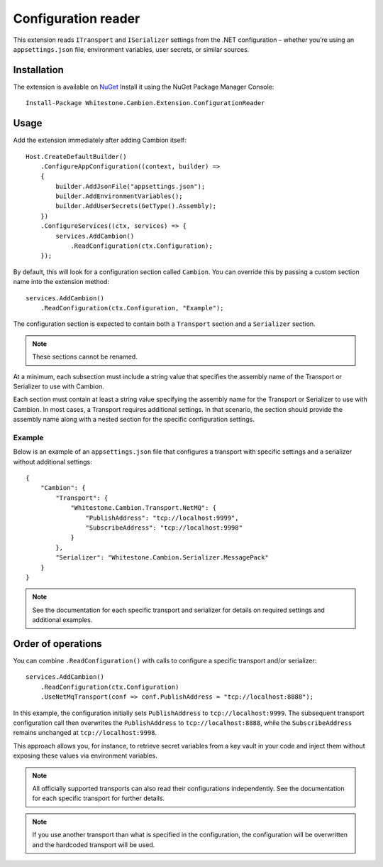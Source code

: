 .. _refConfigurationReader:

Configuration reader
---------------

This extension reads ``ITransport`` and ``ISerializer`` settings from the .NET configuration – whether
you’re using an ``appsettings.json`` file, environment variables, user secrets, or similar sources.

Installation
============

The extension is available on `NuGet <https://www.nuget.org/packages/Whitestone.Cambion.Extension.ConfigurationReader/>`_
Install it using the NuGet Package Manager Console:

::

    Install-Package Whitestone.Cambion.Extension.ConfigurationReader

Usage
=====

Add the extension immediately after adding Cambion itself:

::

    Host.CreateDefaultBuilder()
        .ConfigureAppConfiguration((context, builder) =>
        {
            builder.AddJsonFile("appsettings.json");
            builder.AddEnvironmentVariables();
            builder.AddUserSecrets(GetType().Assembly);
        })
        .ConfigureServices((ctx, services) => {
            services.AddCambion()
                .ReadConfiguration(ctx.Configuration);
        });

By default, this will look for a configuration section called ``Cambion``.
You can override this by passing a custom section name into the extension method:

::

    services.AddCambion()
        .ReadConfiguration(ctx.Configuration, "Example");

The configuration section is expected to contain both a ``Transport`` section and a ``Serializer`` section.

.. note:: These sections cannot be renamed.

At a minimum, each subsection must include a string value that specifies the assembly name of the Transport or Serializer to use with Cambion.

Each section must contain at least a string value specifying the assembly name for the Transport or Serializer
to use with Cambion.
In most cases, a Transport requires additional settings. In that scenario, the section should provide the assembly name
along with a nested section for the specific configuration settings.

Example
^^^^^^^

Below is an example of an ``appsettings.json`` file that configures a transport with specific settings
and a serializer without additional settings:

::

    {
        "Cambion": {
            "Transport": {
                "Whitestone.Cambion.Transport.NetMQ": {
                    "PublishAddress": "tcp://localhost:9999",
                    "SubscribeAddress": "tcp://localhost:9998"
                }
            },
            "Serializer": "Whitestone.Cambion.Serializer.MessagePack"
        }
    }

.. note:: See the documentation for each specific transport and serializer for details on required settings and additional examples.

Order of operations
===================

You can combine ``.ReadConfiguration()`` with calls to configure a specific transport and/or serializer:

::

    services.AddCambion()
        .ReadConfiguration(ctx.Configuration)
        .UseNetMqTransport(conf => conf.PublishAddress = "tcp://localhost:8888");

In this example, the configuration initially sets ``PublishAddress`` to ``tcp://localhost:9999``.
The subsequent transport configuration call then overwrites the ``PublishAddress`` to ``tcp://localhost:8888``,
while the ``SubscribeAddress`` remains unchanged at ``tcp://localhost:9998``.

This approach allows you, for instance, to retrieve secret variables from a key vault in your code and inject
them without exposing these values via environment variables.

.. note:: All officially supported transports can also read their configurations independently. See the documentation for each specific transport for further details.

.. note:: If you use another transport than what is specified in the configuration, the configuration will be overwritten and the hardcoded transport will be used.
